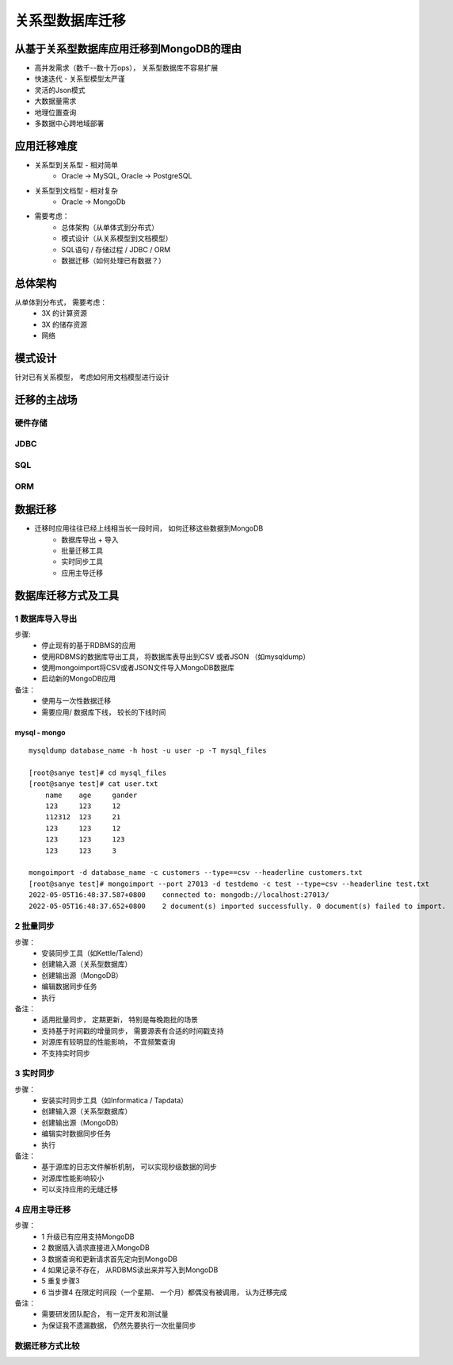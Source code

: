 ============================
关系型数据库迁移
============================

从基于关系型数据库应用迁移到MongoDB的理由
===================================================

- 高并发需求（数千--数十万ops）， 关系型数据库不容易扩展
- 快速迭代 - 关系型模型太严谨
- 灵活的Json模式
- 大数据量需求
- 地理位置查询
- 多数据中心跨地域部署

应用迁移难度
====================================

- 关系型到关系型 - 相对简单
    - Oracle -> MySQL, Oracle -> PostgreSQL
- 关系型到文档型 - 相对复杂
    - Oracle -> MongoDb
- 需要考虑：
    - 总体架构（从单体式到分布式）
    - 模式设计（从关系模型到文档模型）
    - SQL语句 / 存储过程 / JDBC / ORM
    - 数据迁移（如何处理已有数据？）

总体架构
====================

从单体到分布式， 需要考虑：
    - 3X 的计算资源
    - 3X 的储存资源
    - 网络

.. image:: ../../_static/mongodb/img/img_176.png
    :align: center


模式设计
==================

针对已有关系模型， 考虑如何用文档模型进行设计

.. image:: ../../_static/mongodb/img/img_177.png
    :align: center

迁移的主战场
===================

.. image:: ../../_static/mongodb/img/img_178.png
    :align: center

硬件存储
-------------

.. image:: ../../_static/mongodb/img/img_179.png
    :align: center

JDBC
---------------

.. image:: ../../_static/mongodb/img/img_180.png
    :align: center

SQL
-------------------

.. image:: ../../_static/mongodb/img/img_181.png
    :align: center

ORM
-------------------

.. image:: ../../_static/mongodb/img/img_182.png
    :align: center

数据迁移
=====================

- 迁移时应用往往已经上线相当长一段时间， 如何迁移这些数据到MongoDB
    - 数据库导出 + 导入
    - 批量迁移工具
    - 实时同步工具
    - 应用主导迁移

.. image:: ../../_static/mongodb/img/img_183.png
    :align: center

数据库迁移方式及工具
==========================

1 数据库导入导出
-------------------------

步骤:
    - 停止现有的基于RDBMS的应用
    - 使用RDBMS的数据库导出工具， 将数据库表导出到CSV 或者JSON （如mysqldump）
    - 使用mongoimport将CSV或者JSON文件导入MongoDB数据库
    - 启动新的MongoDB应用

备注：
    - 使用与一次性数据迁移
    - 需要应用/ 数据库下线， 较长的下线时间


mysql - mongo
^^^^^^^^^^^^^^^^^^^^^^

::

    mysqldump database_name -h host -u user -p -T mysql_files

    [root@sanye test]# cd mysql_files
    [root@sanye test]# cat user.txt
        name    age     gander
        123     123     12
        112312  123     21
        123     123     12
        123     123     123
        123     123     3

    mongoimport -d database_name -c customers --type==csv --headerline customers.txt
    [root@sanye test]# mongoimport --port 27013 -d testdemo -c test --type=csv --headerline test.txt
    2022-05-05T16:48:37.587+0800    connected to: mongodb://localhost:27013/
    2022-05-05T16:48:37.652+0800    2 document(s) imported successfully. 0 document(s) failed to import.


2 批量同步
-------------------------

步骤：
    - 安装同步工具（如Kettle/Talend）
    - 创建输入源（关系型数据库）
    - 创建输出源（MongoDB）
    - 编辑数据同步任务
    - 执行

备注：
    - 适用批量同步， 定期更新， 特别是每晚跑批的场景
    - 支持基于时间戳的增量同步， 需要源表有合适的时间戳支持
    - 对源库有较明显的性能影响， 不宜频繁查询
    - 不支持实时同步

.. image:: ../../_static/mongodb/img/img_184.png
    :align: center

3 实时同步
-------------------

步骤：
    - 安装实时同步工具（如Informatica / Tapdata）
    - 创建输入源（关系型数据库）
    - 创建输出源（MongoDB）
    - 编辑实时数据同步任务
    - 执行

备注：
    - 基于源库的日志文件解析机制， 可以实现秒级数据的同步
    - 对源库性能影响较小
    - 可以支持应用的无缝迁移

.. image:: ../../_static/mongodb/img/img_185.png
    :align: center


4 应用主导迁移
--------------------

步骤：
    - 1 升级已有应用支持MongoDB
    - 2 数据插入请求直接进入MongoDB
    - 3 数据查询和更新请求首先定向到MongoDB
    - 4 如果记录不存在， 从RDBMS读出来并写入到MongoDB
    - 5 重复步骤3
    - 6 当步骤4 在限定时间段（一个星期、 一个月）都偶没有被调用， 认为迁移完成

备注：
    - 需要研发团队配合， 有一定开发和测试量
    - 为保证我不遗漏数据， 仍然先要执行一次批量同步

.. image:: ../../_static/mongodb/img/img_186.png
    :align: center

数据迁移方式比较
--------------------------

.. image:: ../../_static/mongodb/img/img_187.png
    :align: center




